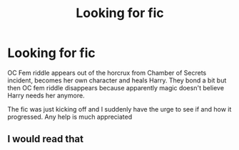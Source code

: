 #+TITLE: Looking for fic

* Looking for fic
:PROPERTIES:
:Author: 19lams5
:Score: 4
:DateUnix: 1618422434.0
:DateShort: 2021-Apr-14
:FlairText: What's That Fic?
:END:
OC Fem riddle appears out of the horcrux from Chamber of Secrets incident, becomes her own character and heals Harry. They bond a bit but then OC fem riddle disappears because apparently magic doesn't believe Harry needs her anymore.

The fic was just kicking off and I suddenly have the urge to see if and how it progressed. Any help is much appreciated


** I would read that
:PROPERTIES:
:Author: NekoBookie2001
:Score: 2
:DateUnix: 1618436217.0
:DateShort: 2021-Apr-15
:END:
